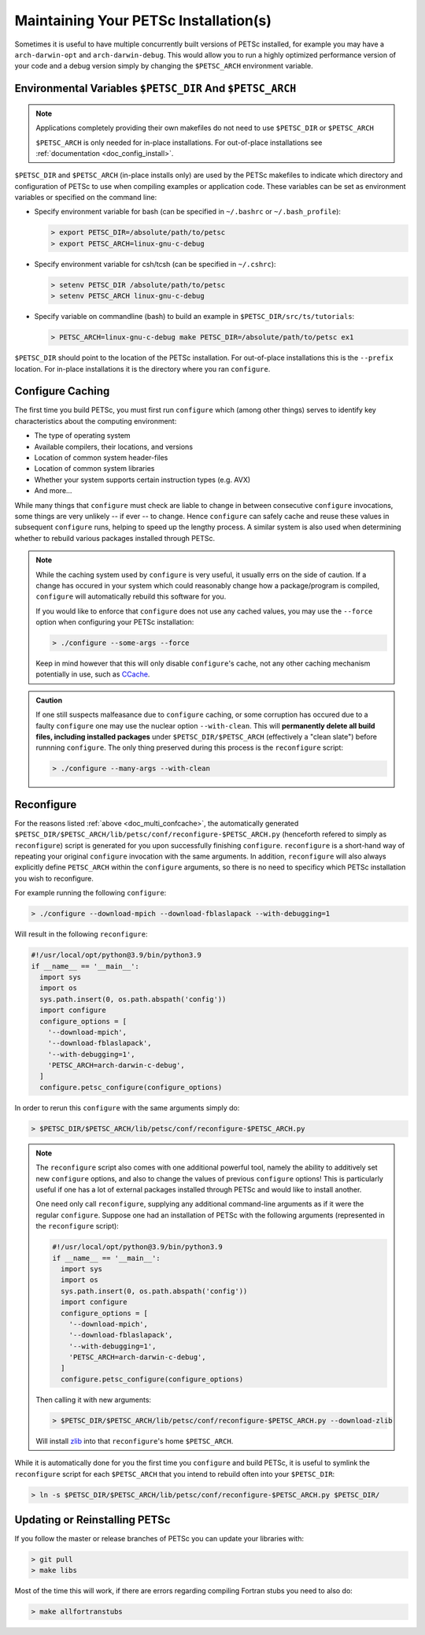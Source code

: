 .. _doc_multi:

**************************************
Maintaining Your PETSc Installation(s)
**************************************

Sometimes it is useful to have multiple concurrently built versions of PETSc installed,
for example you may have a ``arch-darwin-opt`` and ``arch-darwin-debug``. This would allow
you to run a highly optimized performance version of your code and a debug version simply
by changing the ``$PETSC_ARCH`` environment variable.

Environmental Variables ``$PETSC_DIR`` And ``$PETSC_ARCH``
==========================================================

.. note::

   Applications completely providing their own makefiles do not need to use ``$PETSC_DIR``
   or ``$PETSC_ARCH``

   ``$PETSC_ARCH`` is only needed for in-place installations. For out-of-place
   installations see :ref:`documentation <doc_config_install>`.

``$PETSC_DIR`` and ``$PETSC_ARCH`` (in-place installs only) are used by the PETSc
makefiles to indicate which directory and configuration of PETSc to use when compiling
examples or application code. These variables can be set as environment variables or
specified on the command line:

- Specify environment variable for bash (can be specified in ``~/.bashrc`` or
  ``~/.bash_profile``):

  .. code-block:: console

     > export PETSC_DIR=/absolute/path/to/petsc
     > export PETSC_ARCH=linux-gnu-c-debug


- Specify environment variable for csh/tcsh (can be specified in ``~/.cshrc``):

  .. code-block:: console

     > setenv PETSC_DIR /absolute/path/to/petsc
     > setenv PETSC_ARCH linux-gnu-c-debug

- Specify variable on commandline (bash) to build an example in
  ``$PETSC_DIR/src/ts/tutorials``:

  .. code-block:: console

     > PETSC_ARCH=linux-gnu-c-debug make PETSC_DIR=/absolute/path/to/petsc ex1

``$PETSC_DIR`` should point to the location of the PETSc installation. For out-of-place
installations this is the ``--prefix`` location. For in-place installations it is the
directory where you ran ``configure``.

.. _doc_multi_confcache:

Configure Caching
=================

The first time you build PETSc, you must first run ``configure`` which (among other
things) serves to identify key characteristics about the computing environment:

- The type of operating system
- Available compilers, their locations, and versions
- Location of common system header-files
- Location of common system libraries
- Whether your system supports certain instruction types (e.g. AVX)
- And more...

While many things that ``configure`` must check are liable to change in between
consecutive ``configure`` invocations, some things are very unlikely -- if ever -- to
change. Hence ``configure`` can safely cache and reuse these values in subsequent
``configure`` runs, helping to speed up the lengthy process. A similar system is also used
when determining whether to rebuild various packages installed through PETSc.

.. note::

   While the caching system used by ``configure`` is very useful, it usually errs on
   the side of caution. If a change has occured in your system which could reasonably
   change how a package/program is compiled, ``configure`` will automatically rebuild this
   software for you.

   If you would like to enforce that ``configure`` does not use any cached values, you may
   use the ``--force`` option when configuring your PETSc installation:

   .. code-block:: console

      > ./configure --some-args --force

   Keep in mind however that this will only disable ``configure``'s cache, not any other
   caching mechanism potentially in use, such as `CCache <https://ccache.dev/>`__.

.. admonition:: Caution
   :class: yellow

   If one still suspects malfeasance due to ``configure`` caching, or some corruption has
   occured due to a faulty ``configure`` one may use the nuclear option
   ``--with-clean``. This will **permanently delete all build files, including installed
   packages** under ``$PETSC_DIR/$PETSC_ARCH`` (effectively a "clean slate") before
   runnning ``configure``. The only thing preserved during this process is the
   ``reconfigure`` script:

   .. code-block:: console

      > ./configure --many-args --with-clean

Reconfigure
===========

For the reasons listed :ref:`above <doc_multi_confcache>`, the automatically generated
``$PETSC_DIR/$PETSC_ARCH/lib/petsc/conf/reconfigure-$PETSC_ARCH.py`` (henceforth refered
to simply as ``reconfigure``) script is generated for you upon successfully finishing
``configure``. ``reconfigure`` is a short-hand way of repeating your original
``configure`` invocation with the same arguments. In addition, ``reconfigure`` will also
always explicitly define ``PETSC_ARCH`` within the ``configure`` arguments, so there is no
need to specificy which PETSc installation you wish to reconfigure.

For example running the following ``configure``:

.. code-block:: console

   > ./configure --download-mpich --download-fblaslapack --with-debugging=1

Will result in the following ``reconfigure``:

.. code-block:: python

   #!/usr/local/opt/python@3.9/bin/python3.9
   if __name__ == '__main__':
     import sys
     import os
     sys.path.insert(0, os.path.abspath('config'))
     import configure
     configure_options = [
       '--download-mpich',
       '--download-fblaslapack',
       '--with-debugging=1',
       'PETSC_ARCH=arch-darwin-c-debug',
     ]
     configure.petsc_configure(configure_options)

In order to rerun this ``configure`` with the same arguments simply do:

.. code-block:: console

   > $PETSC_DIR/$PETSC_ARCH/lib/petsc/conf/reconfigure-$PETSC_ARCH.py

.. Note::

   The ``reconfigure`` script also comes with one additional powerful tool, namely the
   ability to additively set new ``configure`` options, and also to change the values of
   previous ``configure`` options! This is particularly useful if one has a lot of
   external packages installed through PETSc and would like to install another.

   One need only call ``reconfigure``, supplying any additional command-line arguments as
   if it were the regular ``configure``. Suppose one had an installation of PETSc with the following arguments (represented in the ``reconfigure`` script):

   .. code-block:: python

      #!/usr/local/opt/python@3.9/bin/python3.9
      if __name__ == '__main__':
        import sys
        import os
        sys.path.insert(0, os.path.abspath('config'))
        import configure
        configure_options = [
          '--download-mpich',
          '--download-fblaslapack',
          '--with-debugging=1',
          'PETSC_ARCH=arch-darwin-c-debug',
        ]
        configure.petsc_configure(configure_options)

   Then calling it with new arguments:

   .. code-block:: console

      > $PETSC_DIR/$PETSC_ARCH/lib/petsc/conf/reconfigure-$PETSC_ARCH.py --download-zlib

   Will install `zlib <https://zlib.net/>`__ into that ``reconfigure``'s home
   ``$PETSC_ARCH``.

While it is automatically done for you the first time you ``configure`` and build PETSc,
it is useful to symlink the ``reconfigure`` script for each ``$PETSC_ARCH`` that you
intend to rebuild often into your ``$PETSC_DIR``:

.. code-block:: console

   > ln -s $PETSC_DIR/$PETSC_ARCH/lib/petsc/conf/reconfigure-$PETSC_ARCH.py $PETSC_DIR/

Updating or Reinstalling PETSc
==============================

If you follow the master or release branches of PETSc you can update your libraries with:

.. code-block:: console

   > git pull
   > make libs

Most of the time this will work, if there are errors regarding compiling Fortran stubs you
need to also do:

.. code-block:: console

   > make allfortranstubs
